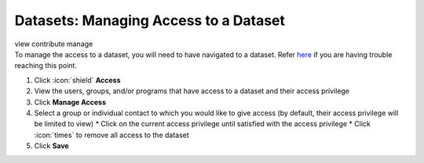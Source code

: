 Datasets: Managing Access to a Dataset
======================================

| view contribute manage
| To manage the access to a dataset, you will need to have navigated to a dataset. Refer `here </users/datasets/guides/datasets.html>`_ if you are having trouble reaching this point.

#. Click :icon:`shield` **Access**
#. View the users, groups, and/or programs that have access to a dataset and their access privilege
#. Click **Manage Access**
#. Select a group or individual contact to which you would like to give access (by default, their access privilege will be limited to view)
   * Click on the current access privilege until satisfied with the access privilege
   * Click :icon:`times` to remove all access to the dataset
#. Click **Save**
